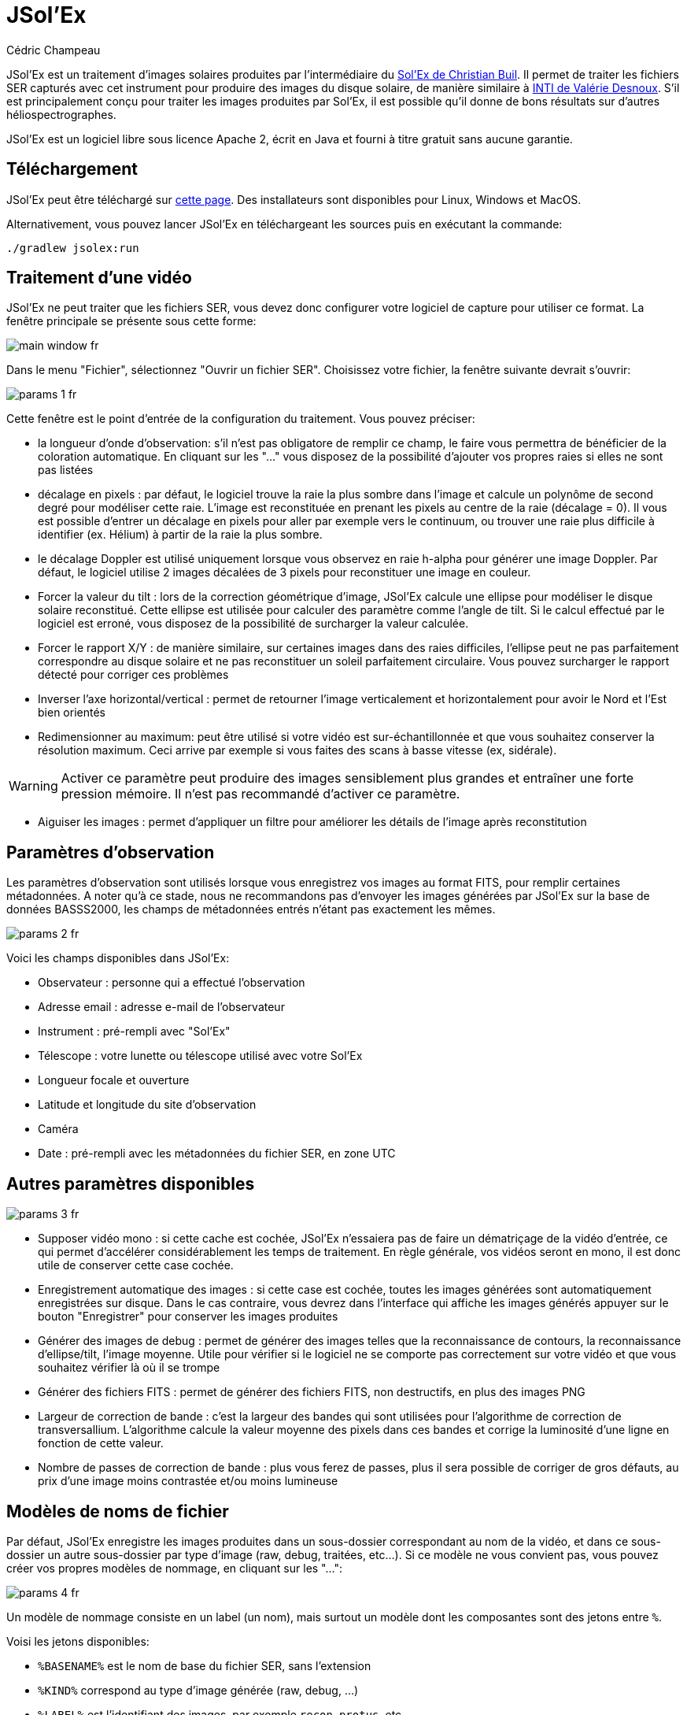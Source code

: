 = JSol'Ex
Cédric Champeau

JSol'Ex est un traitement d'images solaires produites par l'intermédiaire du http://www.astrosurf.com/solex/[Sol'Ex de Christian Buil].
Il permet de traiter les fichiers SER capturés avec cet instrument pour produire des images du disque solaire, de manière similaire à http://valerie.desnoux.free.fr/inti/[INTI de Valérie Desnoux].
S'il est principalement conçu pour traiter les images produites par Sol'Ex, il est possible qu'il donne de bons résultats sur d'autres héliospectrographes.

JSol'Ex est un logiciel libre sous licence Apache 2, écrit en Java et fourni à titre gratuit sans aucune garantie.

== Téléchargement

JSol'Ex peut être téléchargé sur https://github.com/melix/astro4j/releases[cette page].
Des installateurs sont disponibles pour Linux, Windows et MacOS.

Alternativement, vous pouvez lancer JSol'Ex en téléchargeant les sources puis en exécutant la commande:

[source,bash]
----
./gradlew jsolex:run
----

== Traitement d'une vidéo

JSol'Ex ne peut traiter que les fichiers SER, vous devez donc configurer votre logiciel de capture pour utiliser ce format.
La fenêtre principale se présente sous cette forme:

image::main-window-fr.jpg[]

Dans le menu "Fichier", sélectionnez "Ouvrir un fichier SER".
Choisissez votre fichier, la fenêtre suivante devrait s'ouvrir:

image::params-1-fr.jpg[]

Cette fenêtre est le point d'entrée de la configuration du traitement.
Vous pouvez préciser:

- la longueur d'onde d'observation: s'il n'est pas obligatore de remplir ce champ, le faire vous permettra de bénéficier de la coloration automatique. En cliquant sur les "..." vous disposez de la possibilité d'ajouter vos propres raies si elles ne sont pas listées
- décalage en pixels : par défaut, le logiciel trouve la raie la plus sombre dans l'image et calcule un polynôme de second degré pour modéliser cette raie. L'image est reconstituée en prenant les pixels au centre de la raie (décalage = 0). Il vous est possible d'entrer un décalage en pixels pour aller par exemple vers le continuum, ou trouver une raie plus difficile à identifier (ex. Hélium) à partir de la raie la plus sombre.
- le décalage Doppler est utilisé uniquement lorsque vous observez en raie h-alpha pour générer une image Doppler. Par défaut, le logiciel utilise 2 images décalées de 3 pixels pour reconstituer une image en couleur.
- Forcer la valeur du tilt : lors de la correction géométrique d'image, JSol'Ex calcule une ellipse pour modéliser le disque solaire reconstitué. Cette ellipse est utilisée pour calculer des paramètre comme l'angle de tilt. Si le calcul effectué par le logiciel est erroné, vous disposez de la possibilité de surcharger la valeur calculée.
- Forcer le rapport X/Y : de manière similaire, sur certaines images dans des raies difficiles, l'ellipse peut ne pas parfaitement correspondre au disque solaire et ne pas reconstituer un soleil parfaitement circulaire. Vous pouvez surcharger le rapport détecté pour corriger ces problèmes
- Inverser l'axe horizontal/vertical : permet de retourner l'image verticalement et horizontalement pour avoir le Nord et l'Est bien orientés
- Redimensionner au maximum: peut être utilisé si votre vidéo est sur-échantillonnée et que vous souhaitez conserver la résolution maximum. Ceci arrive par exemple si vous faites des scans à basse vitesse (ex, sidérale).

WARNING: Activer ce paramètre peut produire des images sensiblement plus grandes et entraîner une forte pression mémoire. Il n'est pas recommandé d'activer ce paramètre.

- Aiguiser les images : permet d'appliquer un filtre pour améliorer les détails de l'image après reconstitution

== Paramètres d'observation

Les paramètres d'observation sont utilisés lorsque vous enregistrez vos images au format FITS, pour remplir certaines métadonnées.
A noter qu'à ce stade, nous ne recommandons pas d'envoyer les images générées par JSol'Ex sur la base de données BASSS2000, les champs de métadonnées entrés n'étant pas exactement les mêmes.

image::params-2-fr.jpg[]

Voici les champs disponibles dans JSol'Ex:

- Observateur : personne qui a effectué l'observation
- Adresse email : adresse e-mail de l'observateur
- Instrument : pré-rempli avec "Sol'Ex"
- Télescope : votre lunette ou télescope utilisé avec votre Sol'Ex
- Longueur focale et ouverture
- Latitude et longitude du site d'observation
- Caméra
- Date : pré-rempli avec les métadonnées du fichier SER, en zone UTC

== Autres paramètres disponibles

image::params-3-fr.jpg[]

- Supposer vidéo mono : si cette cache est cochée, JSol'Ex n'essaiera pas de faire un dématriçage de la vidéo d'entrée, ce qui permet d'accélérer considérablement les temps de traitement. En règle générale, vos vidéos seront en mono, il est donc utile de conserver cette case cochée.
- Enregistrement automatique des images : si cette case est cochée, toutes les images générées sont automatiquement enregistrées sur disque. Dans le cas contraire, vous devrez dans l'interface qui affiche les images générés appuyer sur le bouton "Enregistrer" pour conserver les images produites
- Générer des images de debug : permet de générer des images telles que la reconnaissance de contours, la reconnaissance d'ellipse/tilt, l'image moyenne. Utile pour vérifier si le logiciel ne se comporte pas correctement sur votre vidéo et que vous souhaitez vérifier là où il se trompe
- Générer des fichiers FITS : permet de générer des fichiers FITS, non destructifs, en plus des images PNG
- Largeur de correction de bande : c'est la largeur des bandes qui sont utilisées pour l'algorithme de correction de transversallium. L'algorithme calcule la valeur moyenne des pixels dans ces bandes et corrige la luminosité d'une ligne en fonction de cette valeur.
- Nombre de passes de correction de bande : plus vous ferez de passes, plus il sera possible de corriger de gros défauts, au prix d'une image moins contrastée et/ou moins lumineuse

[[modele-noms-fichier]]
== Modèles de noms de fichier

Par défaut, JSol'Ex enregistre les images produites dans un sous-dossier correspondant au nom de la vidéo, et dans ce sous-dossier un autre sous-dossier par type d'image (raw, debug, traitées, etc...).
Si ce modèle ne vous convient pas, vous pouvez créer vos propres modèles de nommage, en cliquant sur les "...":

image::params-4-fr.jpg[]

Un modèle de nommage consiste en un label (un nom), mais surtout un modèle dont les composantes sont des jetons entre `%`.

Voisi les jetons disponibles:

- `%BASENAME%` est le nom de base du fichier SER, sans l'extension
- `%KIND%` correspond au type d'image générée (raw, debug, ...)
- `%LABEL%` est l'identifiant des images, par exemple `recon`, `protus`, etc...
- `%CURRENT_DATETIME%` est la date et l'heure de traitement
- `%CURRENT_DATE%` est la date de traitement
- `%VIDEO_DATETIME%` est la date et heure de la vidéo
- `%VIDEO_DATE%` est la date de la vidéo
- `%SEQUENCE_NUMBER%` est le numéro de séquence dans le cas d'un traitement en mode batch (avec 4 chiffres, par ex. `0012`)

Par exemple, pour créer un modèle pour mettre toutes vos images dans un même dossier peut être :

`%BASENAME%/%SEQUENCE_NUMBER%_%LABEL%`

Le champ "exemple" donne une idée de ce qui sera généré.

== Lancer un traitement

Vous avez le choix entre 3 modes de traitement.

- Le mode "rapide" ne produira que 2 images : l'image brute reconstituée, qui permet de se donner une idée de la circularité du disque et donc du potentiel sous-échantillonage, et une image corrigée géométriquement. C'est un mode particulièrement utile lors des premières acquisitions, par exemple de temps de régler le tilt correctement. Combiné au fait de ne pas sauvegarder automatiquement les images, il peut vous faire gagner un temps précieux et de l'espace disque !
- Le mode "complet" produira l'intégralité des images que peut produire JSol'Ex. En fonction de la raie spectrale choisie, certaines images seront disponibles ou non. Par défaut, le logiciel produira:
    - l'image brute reconstituée
    - une version géométriquement corrigée et "étalée" (contraste amélioré)
    - une version colorisée (si la raie choisie dispose d'un profil de colorisation)
    - une version en négatif
    - une éclipse virtuelle, permettant de simuler un coronagraphe
    - une version "mix" combinant l'éclipse virtuelle et l'image colorisée
    - une image Doppler
- le mode "personnalisé" permet de choisir plus précisément les images générées, voire de générer des images non prévues à l'origine par le logiciel (voir la <<#custom_images,section suivante>>).

== Affichage des images produites

Lorsque les images sont produites, elles apparaissent au fur et à mesure en onglets.
Il vous est alors possible, en fonction des images, de modifier des paramètres de constraste et d'enregistrer les images.

image::image-display-fr.jpg[]

Vous pouvez zoomer dans les images en utilisant la molette de la souris.
Un clic droit vous permettra d'ouvrir l'image générée dans votre explorateur de fichiers.

[[custom_images]]
== Personnalisation des images générées

Lorsque vous cliquez sur "Personnalisé" au lieu des modes "rapide" ou "complet", JSol'Ex vous permet de choisir bien plus précisément quelles images généres.

Il existe 2 modes : le mode _simple_ et le mode _ImageMath_.

Dans le mode simple, vous pouvez choisir la liste des images générées en cochant chacune d'entre elles, et vous pouvez aussi demander la génération d'images avec des décalages de pixels différents.

Par exemple, si vous souhaitez disposer d'images allant du continuum en passant par la raie explorée, vous pouvez entrer `-10;-9;-8;-7;-6;-5;-4;-3;-2;-1;0;1;2;3;4;5;6;7;8;9;10` ce qui aura pour effet de générer 21 images distinctes, pour des décalages de pixels entre -10 et 10.

Ceci peut être intéressant par exemple si vous les recombinez pour en faire un GIF animé ou une vidéo.

A noter que si vous cochez certaines images comme "Doppler", certains décalages sont automatiquement ajoutés à la liste (ex. -3 et 3).

Si ceci ne suffit pas, vous pouvez utiliser le mode avancé "ImageMath" qui est extrêmement puissant tout en restant simple d'accès.

== ImageMath : scripts de calcul d'images
=== Introduction à ImageMath

Le mode ImageMath permet de générer des images en effectuant des calculs plus ou moins complexes sur des images générées.
Il repose sur un langage de script _simple_ mais suffisamment riche pour faire des traitement complexes.

Reprenons l'exemple précédent, dans lequel il s'agissait de générer l'ensemble des images pour des décalages allant de -10 à 10 pixels.
Dans le mode "simple", il nous a fallu entrer l'ensemble des valeurs à la main, séparés par des points-virgule.
Dans le mode "ImageMath", nous disposons d'un langage permettant de le faire.

Commençez par sélectionner le mode `ImageMath` dans la liste et cliquez sur "Ouvrir ImageMath".
L'interface suivante s'ouvre:

image::imagemath-1-fr.jpg[]

Dans la partie gauche, "Scripts à exécuter", nous trouvons la liste des scripts qui seront appliqués lors du traitement.
Les scripts sont des fichiers enregistrés sur votre disque, que vous pouvez partager avec d'autres utilisateurs.
Leur contenu est éditable dans la partie droite de l'interface.

Effacez le contenu du script d'exemple et remplacez le par:

[source]
----
range(-10;10)
----

Puis cliquez sur "sauvegarder".
Choisissez un fichier de destination et enregistrez.
Le script apparaît désormais dans la liste de gauche, il sera appliqué lors du traitement.

Cliquez alors sur "Ok" pour fermer "ImageMath" et ne conservez que "Après correction géométrique et étendue" dans la liste des images.

Cliquez sur "Ok" pour lancer le traitement, vous obtenez alors les images demandées:

image::imagemath-2-fr.jpg[]

=== Les fonctions d'ImageMath

Nous avons utilisé ici une seule fonction, `range`, qui a permis de générer en une seule instruction une vingtaine d'images, mais il existe de nombreuses fonctions.

Fonctions "unitaires":

- `img` demande une image à un décalage de pixels donné. Par exemple, `img(0)` est l'image centrée sur la raie, `img(-10)` est celle décalée de 10 pixels vers le haut.
- `avg` permet de calculer la valeur moyenne d'images, par exemple: `avg(img(-1), img(0), img(1))` calcule la moyenne des images aux décalages -1, 0 et 1. Il est aussi possible d'écrire: `avg(range(-1,1))`
- `max` permet de calculer la valeur maximale d'images, par exemple `max(img(-3), img(3))`. Le maximum est calculé pixel par pixel.
- `min` permet de calculer la valeur minimale d'images, par exemple `min(img(-3), img(3))`. Le minimum est calculé pixel par pixel.
- `range` permet de générer une suite d'images à des pixels décalés. Cette fonction prend au minimum 2 arguments, la valeur basse (inclue) et la valeur haute (inclue). Par exemple, `range(-5,5)` produira 11 images. Il est possible de générer une image tous les X pixels, en ajoutant un 3ème argument, le pas. Par exemple, `range(-5,5,5)` ne générera plus que 3 images, à -5, 0 et 5 pixels.

Il est possible de faire des calculs sur les images, par exemple:

`(img(5)+img(-5))/2` est équivalent à `avg(img(5),img(-5))`.

Ou encore: `0.8*img(5) + 0.2*avg(range(0;10))`

Les autres fonctions disponibles sont:

- `invert`, qui permet d'obtenir le négatif d'une image
- `invert`, generates a color inverted image
- `clahe` applique une https://en.wikipedia.org/wiki/Adaptive_histogram_equalization#Contrast_Limited_AHE[transformation d'histogramme adaptative (CLAHE)] sur votre image. Cette fonctiona accepte soit 2, soit 4 arguments. Dans la version courte, elle prend l'image et un facteur de clipping. Par exemple: `clahe(img(0); 1.5)`. Dans sa version longue, elle accepte 2 paramètres supplémentaires: la taille des tuiles utilisées pour calculer les histogrammes et la résolution de l'histogramme. Plus la résolution est élevée, plus la dynamique est élevée, mais plus vous devrez utiliser des tuiles petites. Par exemple: `clahe(img(0); 128; 256; 1.2)`.
- `adjust_contrast` permet d'appliquer un ajustement très simple du contraste, en coupant les pixels sous une limite minimale ou au-dessus de la limite maximale. Par exemple: `adjust_contrast(img(0), 10, 210)`. L'intervalle doit être entre 0 et 255.
- `asinh_stretch` permet d'appliquer la fonction d'étirement par arcsinus hyperbolique. Elle prend 3 paramètres: l'image, le point noir et le coefficient de stretch. Par exemple, `asinh_stretch(img(0), 200, 100)`.
- `linear_stretch` augmente la plage dynamique d'une image. Elle prend soit 1, soit 3 paramètres : l'image, puis optionellement les valeurs min et max des pixels (valeur comprise entre 0 et 65535). Par exemple: `linear_stretch(img(0))`
- `fix_banding` permet d'appliquer l'algorithme de corrections de bandes (ou transversallium). Il prend 3 arguments: l'image, la largeur de bande et le nombre d'itérations. Par exemple, `fix_banding(img(0), 10, 5)`.

NOTE: Si vous ne connaissez pas la valeur du point noir, vous pouvez utiliser la valeur estimée par JSol'Ex, disponible dans une variable prédéfinie `blackPoint`: `asinh_stretch(img(0), blackPoint, 100)`

- `autocrop` permet de réduire l'image à un carré autour du disque solaire. Cette fonction fonctionne grâce à l'ellipse corrigée et utilise le centre du disque pour centrer l'image. Par exemple: `autocrop(img(0))`.
- `colorize` permet de coloriser une image. Elle prend au choix 2 ou 7 paramètres. Dans sa version la plus simple à 2 paramètres, le premier est l'image à coloriser, et le second est le nom du profil de colorisation, tel que trouvé dans la fenêtre de paramétrage, par exemple: `colorize(img(0), "h-alpha")`. Dans sa version longue, les paramètres de colorisation sont les points "entrée" et "sortie" pour chacun des canaux rouge, bleu et vert, entre 0 et 255. Par exemple: `colorize(img(0), 84, 139, 95, 20, 218, 65)` est équivalent à l'entrée précédente. Notez que la colorisation varie fortement en fonction des images en entrée et qu'il _peut_ être nécessaire d'avoir appliqué la fonction `asinh_stretch` avant pour obtenir les couleurs souhaitées.

=== Scripts ImageMath

Dans la section précédente, nous avons vu les "briques élémentaires" d'ImageMath, qui permettent de calculer des images.
Les scripts permettent d'efficacement combiner ces briques pour en faire de véritables outils puissants pour traiter vos images.

A titre d'exemple, voici un script qui permet de traiter une image dans la raie Hélium.

[source]
----
[params]
# Entrer la valeur du décalage de raie
RaieHelium = -85
# Limites hautes et basses pour le continuum
ContinuumLo=-80
ContinuumHi=-70
# Coefficient d'application du continuum
ContinuumCoef=0.95
# Stretch de l'image
Stretch=10
# Largeur de correction de bande
BandWidth=25
# Iterations de correction de bande
BandIterations=10

## Variables temporaires
[tmp]
continuum = max(range(ContinuumLo,ContinuumHi))
helium_raw = autocrop(img(RaieHelium) - ContinuumCoef*continuum)

## Maintenant les images !
[outputs]
helium = asinh_stretch(helium_raw, blackPoint, Stretch)
helium_fixed = asinh_stretch(fix_banding(helium_raw;BandWidth;BandIterations),blackPoint, Stretch)
helium_color = colorize(helium_fixed, "Helium (D3)")
----

Notre script est décomposé en 3 sections: `[params]`, `[tmp]` et `[outputs]`.
La seule section obligatoire est `[outputs]`: elle permet de définir quelles images nous souhaitons obtenir en sortie.
Le nom des autres sections est arbitraire, vous pouvez en définir autant que vous le souhaitez.

Ici, nous avons une section `[params]` qui permet de mettre en évidence les _paramètres de notre script_, autrement dit ce que l'utilisateur peut configurer.
On y trouve des variables, déclarées par un nom (ex `RaieHelium`) et une valeur `-85`.

NOTE: Une variable doit ne peut contenir que des caractères ascii, des numéros (hors premier caractère) ou le caractère _. Par exemple, `maVariable`, `MaVariable0` et `maVariable_0` sont tous valides, mais `hélium` ne l'est pas.

Ces variables peuvent être réutilisés dans d'autres variables ou des appels de fonctions.

IMPORTANT: Les variables sont sensibles à la casse. `maVariable` et `MaVariable` sont 2 variables distinctes !

Ainsi, notre 2ème section, `[tmp]`, définit des images qui nous servent d'intermédiaire de calculs, mais pour lesquelles nous ne sommes pas intéressés par le résultat.
Ici, nous calculons 2 images temporaires, une du continuum, qui est calculée en prenant la valeur maximale des images d'un intervalle dans le continuum, et une image "raw" de l'helium qui correspond à l'image de la raie Hélium à laquelle on soustrait l'image du continuum, pondérée par un coefficient définit dans notre section `[params]`.

Au final, la section `[outputs]` déclare les images qui nous intéressent:

`helium = asinh_stretch(helium_raw, blackPoint, Stretch)` permet de générer une image avec le label `helium` (partie gauche de l'égalité) et dont le calcul est simplement la transformation hyperbolique.

La formule `helium_fixed = asinh_stretch(fix_banding(helium_raw;BandWidth;BandIterations),blackPoint, Stretch)` fait la même chose, mais applique en plus l'algorithme de correction de bandes.

Enfin, `helium_color = colorize(fix_banding(helium_raw;BandWidth;BandIterations), "Helium (D3)")` permet d'obtenir une version colorisée.

NOTE: Vous pouvez mettre des commentaires sur une ligne commençant par `#` ou `//`

== Traitement par lots

En plus du traitement individuel, JSol'Ex propose une mécanique de traitement par lot.
Dans ce mode, plusieurs vidéos sont traitées en parallèle, permettant de générer rapidement un grand nombre d'images, qui peuvent par exemple être ensuite envoyées dans un logiciel d'empilement tel qu'AutoStakkert!.

Pour lancer un traitement en lot, il faut aller dans le menu "Fichier" et cliquer sur "Traiter un lot".
Sélectionnez alors l'ensemble des fichiers SER à traiter (ils doivent se trouver dans un seul et même dossier).

La même fenètre de paramétrage que dans le mode fichier seul s'ouvre alors.
Elle permet de configurer le traitement, mais cette fois si pour le lot complet.
Lorsque le traitement est lancé, il y a cependant quelques différences:

1. les fichiers seront systématiquement enregistrés, indépendemment de la case "enregistrement automatique des images"
2. les images ne s'affichent pas dans l'interface, mais une liste des fichiers traités à la place

image::batch-mode-fr.jpg[]

La liste des fichiers comprend le _fichier de log_ du traitement de ce fichier, ainsi que toutes les images générées pour ce fichier.

NOTE: En mode batch, nous recommendons d'utiliser un <<#modele-noms-fichier,modèle de nom de fichier>> qui met toutes les images dans le même dossier, ce qui rendra plus simple leur exploitation dans un programme tiers.

== Mesures avec le débogueur de spectre

JSol'Ex propose un outil permettant de visualiser la détection des lignes spectrales sur une vidéo.
Cet outil peut être utilisé pour trouver, par exemple, le décalage de pixels à appliquer pour trouver la raie hélium.

Pour se faire, ouvrez une vidéo en cliquant sur "Outils -> Débogueur de spectre".
Le logiciel va calculer l'image moyenne pour la vidéo puis vous présenter cette fenêtre:

image::spectral-debug-1-fr.jpg[]

En haut, vous voyez l'image moyenne.
La ligne rouge correspond à la ligne spectrale détectée.
Sous la ligne violette s'affiche une image _corrigée en fonction du polynôme_ : ceci vous permet de vérifier facilement si le polynôme est correct: l'image du bas doit avoir des lignes spectrales parfaitement horizontales.

Dans la partie basse de l'interface, vous trouverez:

- le bouton radio "Moyenne / Images" qui permet de basculer entre l'image moyenne et les images individuelles du film SER
- lorsque "Images" est sélectionné, le slider à droite permet de naviguer dans la vidéo
- le seuil de détection du soleil peut être changé (non recommandé, le logiciel ne permet pas de modifier cette valeur, c'est un mode expert)
- la case "vérouiller le polynôme" permet de figer la détection de ligne spectrale sur l'image actuelle : elle nous sera utile pour les mesures de distances
- le slider "contraste" permet d'augmenter le contraste et la luminosité de l'image (transformation arcsin hyperbolique)

=== Application au calcul de décalage de la raie hélium

Nous supposerons ici que notre fichier SER est une vidéo incluant à la fois la raie spectrale Hélium et une autre raie suffisamment sombre pour être bien détectée par JSol'Ex.

Nous pouvons alors procéder par étapes.

- vérouiller le polynôme sur l'image moyenne

image::spectral-debug-2-fr.jpg[]

- sélectionner le mode "Images"

image::spectral-debug-3-fr.jpg[]

- Augmenter le contraste

image::spectral-debug-4-fr.jpg[]

- Choisir une image au bord du limbe

image::spectral-debug-5-fr.jpg[]

Nous pouvons désormais effectuer des mesures.
Lorsque vous déplacez la souris sur l'image, des coordonnées s'affichent :

image::spectral-debug-6-fr.jpg[]

Les 2 premiers nombres sont les coordonnées (x,y) du point sous le curseur de la souris.
Le 3ème nombre est celui qui nous intéresse : c'est le décalage en pixels entre le point sous le curseur et la ligne spectrale en rouge.

Le 4ème nombre nous permet d'obtenir une mesure plus précise, en calculant une moyenne sur un nombre d'échantillons.

Pour ajouter un échantillon, trouvez un point sur la raie hélium et appuyez sur "CTRL" tout en cliquant.
Vous pouvez ajouter autant de points que vous le souhaitez:

image::spectral-debug-7-fr.jpg[]

Le 4ème nombre représente la distance moyenne calculée.
**Nous en déduisons que le décalage de pixels à appliquer est de -134**.

== Remerciements

- Christian Buil pour avoir conçu le Sol'Ex et diriger la communauté d'une main de maître
- Valérie Desnoux pour son travail remarquable sur INTI
- Jean-François Pittet pour ses rapports de bugs, ses vidéos de test et ses formules de correction géométrique
- Sylvain Weiller pour son beta-testing intensif, ses retours précieux et ses idées de traitement
